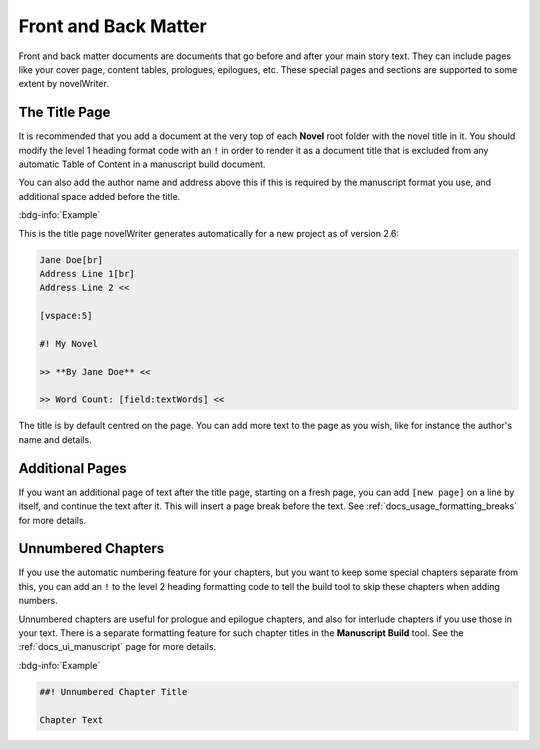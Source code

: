 .. _docs_usage_front_back_matter:

*********************
Front and Back Matter
*********************

Front and back matter documents are documents that go before and after your main story text. They
can include pages like your cover page, content tables, prologues, epilogues, etc. These special
pages and sections are supported to some extent by novelWriter.


.. _docs_usage_front_back_matter_title:

The Title Page
==============

It is recommended that you add a document at the very top of each **Novel** root folder with the
novel title in it. You should modify the level 1 heading format code with an ``!`` in order to
render it as a document title that is excluded from any automatic Table of Content in a manuscript
build document.

You can also add the author name and address above this if this is required by the manuscript
format you use, and additional space added before the title.

:bdg-info:`Example`

This is the title page novelWriter generates automatically for a new project as of version 2.6:

.. code-block:: md

   Jane Doe[br]
   Address Line 1[br]
   Address Line 2 <<

   [vspace:5]

   #! My Novel

   >> **By Jane Doe** <<

   >> Word Count: [field:textWords] <<

The title is by default centred on the page. You can add more text to the page as you wish, like
for instance the author's name and details.


.. _docs_usage_front_back_matter_pages:

Additional Pages
================

If you want an additional page of text after the title page, starting on a fresh page, you can add
``[new page]`` on a line by itself, and continue the text after it. This will insert a page break
before the text. See :ref:`docs_usage_formatting_breaks` for more details.


.. _docs_usage_front_back_matter_unnumbered:

Unnumbered Chapters
===================

If you use the automatic numbering feature for your chapters, but you want to keep some special
chapters separate from this, you can add an ``!`` to the level 2 heading formatting code to tell
the build tool to skip these chapters when adding numbers.

Unnumbered chapters are useful for prologue and epilogue chapters, and also for interlude chapters
if you use those in your text. There is a separate formatting feature for such chapter titles in
the **Manuscript Build** tool. See the :ref:`docs_ui_manuscript` page for more details.


:bdg-info:`Example`

.. code-block:: md

   ##! Unnumbered Chapter Title

   Chapter Text
